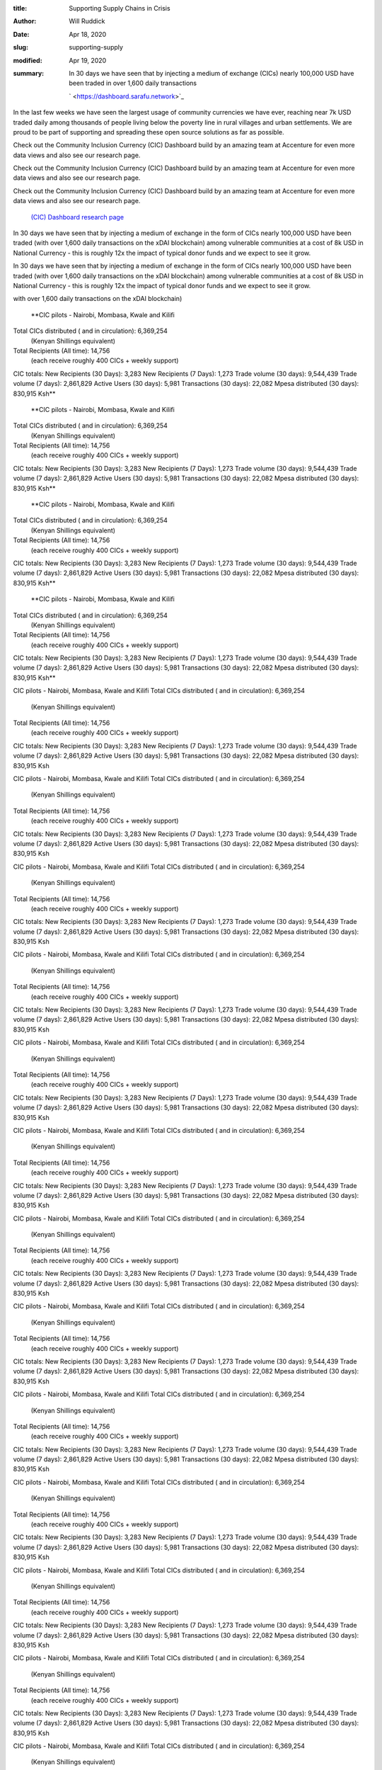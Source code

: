 :title: Supporting Supply Chains in Crisis
:author: Will Ruddick
:date: Apr 18, 2020
:slug: supporting-supply
:modified:  Apr 19, 2020
:summary: In 30 days we have seen that by injecting a medium of exchange (CICs) nearly 100,000 USD have been traded in over 1,600 daily transactions
 

	` <https://dashboard.sarafu.network>`_	

.. image:: images/blog/supporting-supply18.webp



In the last few weeks we have seen the largest usage of community currencies we have ever, reaching near 7k USD traded daily among thousands of people living below the poverty line in rural villages and urban settlements. We are proud to be part of supporting and spreading these open source solutions as far as possible.



Check out the Community Inclusion Currency (CIC) Dashboard build by an amazing team at Accenture for even more data views and also see our research page.



Check out the Community Inclusion Currency (CIC) Dashboard build by an amazing team at Accenture for even more data views and also see our research page.



Check out the Community Inclusion Currency (CIC) Dashboard build by an amazing team at Accenture for even more data views and also see our research page.

	`(CIC) Dashboard <https://dashboard.sarafu.network>`_		`research page <https://grassecon.org/research>`_	

In 30 days we have seen that by injecting a medium of exchange in the form of CICs nearly 100,000 USD have been traded (with over 1,600 daily transactions on the xDAI blockchain) among vulnerable communities at a cost of 8k USD in National Currency - this is roughly 12x the impact of typical donor funds and we expect to see it grow.





In 30 days we have seen that by injecting a medium of exchange in the form of CICs nearly 100,000 USD have been traded (with over 1,600 daily transactions on the xDAI blockchain) among vulnerable communities at a cost of 8k USD in National Currency - this is roughly 12x the impact of typical donor funds and we expect to see it grow.





with over 1,600 daily transactions on the xDAI blockchain)

	**CIC pilots - Nairobi, Mombasa, Kwale and Kilifi
Total CICs distributed ( and in circulation): 	6,369,254 
        (Kenyan Shillings equivalent)
Total Recipients (All time): 			14,756 
        (each receive roughly 400 CICs + weekly support)

CIC totals:
New Recipients (30 Days): 	3,283
New Recipients (7 Days): 	1,273
Trade volume (30 days): 	9,544,439
Trade volume (7 days): 	        2,861,829
Active Users (30 days): 	5,981
Transactions (30 days): 	22,082
Mpesa distributed (30 days): 	830,915 Ksh**	
	**CIC pilots - Nairobi, Mombasa, Kwale and Kilifi
Total CICs distributed ( and in circulation): 	6,369,254 
        (Kenyan Shillings equivalent)
Total Recipients (All time): 			14,756 
        (each receive roughly 400 CICs + weekly support)

CIC totals:
New Recipients (30 Days): 	3,283
New Recipients (7 Days): 	1,273
Trade volume (30 days): 	9,544,439
Trade volume (7 days): 	        2,861,829
Active Users (30 days): 	5,981
Transactions (30 days): 	22,082
Mpesa distributed (30 days): 	830,915 Ksh**	
	**CIC pilots - Nairobi, Mombasa, Kwale and Kilifi
Total CICs distributed ( and in circulation): 	6,369,254 
        (Kenyan Shillings equivalent)
Total Recipients (All time): 			14,756 
        (each receive roughly 400 CICs + weekly support)

CIC totals:
New Recipients (30 Days): 	3,283
New Recipients (7 Days): 	1,273
Trade volume (30 days): 	9,544,439
Trade volume (7 days): 	        2,861,829
Active Users (30 days): 	5,981
Transactions (30 days): 	22,082
Mpesa distributed (30 days): 	830,915 Ksh**	
	**CIC pilots - Nairobi, Mombasa, Kwale and Kilifi
Total CICs distributed ( and in circulation): 	6,369,254 
        (Kenyan Shillings equivalent)
Total Recipients (All time): 			14,756 
        (each receive roughly 400 CICs + weekly support)

CIC totals:
New Recipients (30 Days): 	3,283
New Recipients (7 Days): 	1,273
Trade volume (30 days): 	9,544,439
Trade volume (7 days): 	        2,861,829
Active Users (30 days): 	5,981
Transactions (30 days): 	22,082
Mpesa distributed (30 days): 	830,915 Ksh**	


CIC pilots - Nairobi, Mombasa, Kwale and Kilifi
Total CICs distributed ( and in circulation): 	6,369,254 
        (Kenyan Shillings equivalent)
Total Recipients (All time): 			14,756 
        (each receive roughly 400 CICs + weekly support)

CIC totals:
New Recipients (30 Days): 	3,283
New Recipients (7 Days): 	1,273
Trade volume (30 days): 	9,544,439
Trade volume (7 days): 	        2,861,829
Active Users (30 days): 	5,981
Transactions (30 days): 	22,082
Mpesa distributed (30 days): 	830,915 Ksh





CIC pilots - Nairobi, Mombasa, Kwale and Kilifi
Total CICs distributed ( and in circulation): 	6,369,254 
        (Kenyan Shillings equivalent)
Total Recipients (All time): 			14,756 
        (each receive roughly 400 CICs + weekly support)

CIC totals:
New Recipients (30 Days): 	3,283
New Recipients (7 Days): 	1,273
Trade volume (30 days): 	9,544,439
Trade volume (7 days): 	        2,861,829
Active Users (30 days): 	5,981
Transactions (30 days): 	22,082
Mpesa distributed (30 days): 	830,915 Ksh





CIC pilots - Nairobi, Mombasa, Kwale and Kilifi
Total CICs distributed ( and in circulation): 	6,369,254 
        (Kenyan Shillings equivalent)
Total Recipients (All time): 			14,756 
        (each receive roughly 400 CICs + weekly support)

CIC totals:
New Recipients (30 Days): 	3,283
New Recipients (7 Days): 	1,273
Trade volume (30 days): 	9,544,439
Trade volume (7 days): 	        2,861,829
Active Users (30 days): 	5,981
Transactions (30 days): 	22,082
Mpesa distributed (30 days): 	830,915 Ksh





CIC pilots - Nairobi, Mombasa, Kwale and Kilifi
Total CICs distributed ( and in circulation): 	6,369,254 
        (Kenyan Shillings equivalent)
Total Recipients (All time): 			14,756 
        (each receive roughly 400 CICs + weekly support)

CIC totals:
New Recipients (30 Days): 	3,283
New Recipients (7 Days): 	1,273
Trade volume (30 days): 	9,544,439
Trade volume (7 days): 	        2,861,829
Active Users (30 days): 	5,981
Transactions (30 days): 	22,082
Mpesa distributed (30 days): 	830,915 Ksh





CIC pilots - Nairobi, Mombasa, Kwale and Kilifi
Total CICs distributed ( and in circulation): 	6,369,254 
        (Kenyan Shillings equivalent)
Total Recipients (All time): 			14,756 
        (each receive roughly 400 CICs + weekly support)

CIC totals:
New Recipients (30 Days): 	3,283
New Recipients (7 Days): 	1,273
Trade volume (30 days): 	9,544,439
Trade volume (7 days): 	        2,861,829
Active Users (30 days): 	5,981
Transactions (30 days): 	22,082
Mpesa distributed (30 days): 	830,915 Ksh





CIC pilots - Nairobi, Mombasa, Kwale and Kilifi
Total CICs distributed ( and in circulation): 	6,369,254 
        (Kenyan Shillings equivalent)
Total Recipients (All time): 			14,756 
        (each receive roughly 400 CICs + weekly support)

CIC totals:
New Recipients (30 Days): 	3,283
New Recipients (7 Days): 	1,273
Trade volume (30 days): 	9,544,439
Trade volume (7 days): 	        2,861,829
Active Users (30 days): 	5,981
Transactions (30 days): 	22,082
Mpesa distributed (30 days): 	830,915 Ksh





CIC pilots - Nairobi, Mombasa, Kwale and Kilifi
Total CICs distributed ( and in circulation): 	6,369,254 
        (Kenyan Shillings equivalent)
Total Recipients (All time): 			14,756 
        (each receive roughly 400 CICs + weekly support)

CIC totals:
New Recipients (30 Days): 	3,283
New Recipients (7 Days): 	1,273
Trade volume (30 days): 	9,544,439
Trade volume (7 days): 	        2,861,829
Active Users (30 days): 	5,981
Transactions (30 days): 	22,082
Mpesa distributed (30 days): 	830,915 Ksh





CIC pilots - Nairobi, Mombasa, Kwale and Kilifi
Total CICs distributed ( and in circulation): 	6,369,254 
        (Kenyan Shillings equivalent)
Total Recipients (All time): 			14,756 
        (each receive roughly 400 CICs + weekly support)

CIC totals:
New Recipients (30 Days): 	3,283
New Recipients (7 Days): 	1,273
Trade volume (30 days): 	9,544,439
Trade volume (7 days): 	        2,861,829
Active Users (30 days): 	5,981
Transactions (30 days): 	22,082
Mpesa distributed (30 days): 	830,915 Ksh





CIC pilots - Nairobi, Mombasa, Kwale and Kilifi
Total CICs distributed ( and in circulation): 	6,369,254 
        (Kenyan Shillings equivalent)
Total Recipients (All time): 			14,756 
        (each receive roughly 400 CICs + weekly support)

CIC totals:
New Recipients (30 Days): 	3,283
New Recipients (7 Days): 	1,273
Trade volume (30 days): 	9,544,439
Trade volume (7 days): 	        2,861,829
Active Users (30 days): 	5,981
Transactions (30 days): 	22,082
Mpesa distributed (30 days): 	830,915 Ksh





CIC pilots - Nairobi, Mombasa, Kwale and Kilifi
Total CICs distributed ( and in circulation): 	6,369,254 
        (Kenyan Shillings equivalent)
Total Recipients (All time): 			14,756 
        (each receive roughly 400 CICs + weekly support)

CIC totals:
New Recipients (30 Days): 	3,283
New Recipients (7 Days): 	1,273
Trade volume (30 days): 	9,544,439
Trade volume (7 days): 	        2,861,829
Active Users (30 days): 	5,981
Transactions (30 days): 	22,082
Mpesa distributed (30 days): 	830,915 Ksh





CIC pilots - Nairobi, Mombasa, Kwale and Kilifi
Total CICs distributed ( and in circulation): 	6,369,254 
        (Kenyan Shillings equivalent)
Total Recipients (All time): 			14,756 
        (each receive roughly 400 CICs + weekly support)

CIC totals:
New Recipients (30 Days): 	3,283
New Recipients (7 Days): 	1,273
Trade volume (30 days): 	9,544,439
Trade volume (7 days): 	        2,861,829
Active Users (30 days): 	5,981
Transactions (30 days): 	22,082
Mpesa distributed (30 days): 	830,915 Ksh





CIC pilots - Nairobi, Mombasa, Kwale and Kilifi
Total CICs distributed ( and in circulation): 	6,369,254 
        (Kenyan Shillings equivalent)
Total Recipients (All time): 			14,756 
        (each receive roughly 400 CICs + weekly support)

CIC totals:
New Recipients (30 Days): 	3,283
New Recipients (7 Days): 	1,273
Trade volume (30 days): 	9,544,439
Trade volume (7 days): 	        2,861,829
Active Users (30 days): 	5,981
Transactions (30 days): 	22,082
Mpesa distributed (30 days): 	830,915 Ksh





CIC pilots - Nairobi, Mombasa, Kwale and Kilifi
Total CICs distributed ( and in circulation): 	6,369,254 
        (Kenyan Shillings equivalent)
Total Recipients (All time): 			14,756 
        (each receive roughly 400 CICs + weekly support)

CIC totals:
New Recipients (30 Days): 	3,283
New Recipients (7 Days): 	1,273
Trade volume (30 days): 	9,544,439
Trade volume (7 days): 	        2,861,829
Active Users (30 days): 	5,981
Transactions (30 days): 	22,082
Mpesa distributed (30 days): 	830,915 Ksh





CIC pilots - Nairobi, Mombasa, Kwale and Kilifi
Total CICs distributed ( and in circulation): 	6,369,254 
        (Kenyan Shillings equivalent)
Total Recipients (All time): 			14,756 
        (each receive roughly 400 CICs + weekly support)

CIC totals:
New Recipients (30 Days): 	3,283
New Recipients (7 Days): 	1,273
Trade volume (30 days): 	9,544,439
Trade volume (7 days): 	        2,861,829
Active Users (30 days): 	5,981
Transactions (30 days): 	22,082
Mpesa distributed (30 days): 	830,915 Ksh





CIC pilots - Nairobi, Mombasa, Kwale and Kilifi
Total CICs distributed ( and in circulation): 	6,369,254 
        (Kenyan Shillings equivalent)
Total Recipients (All time): 			14,756 
        (each receive roughly 400 CICs + weekly support)

CIC totals:
New Recipients (30 Days): 	3,283
New Recipients (7 Days): 	1,273
Trade volume (30 days): 	9,544,439
Trade volume (7 days): 	        2,861,829
Active Users (30 days): 	5,981
Transactions (30 days): 	22,082
Mpesa distributed (30 days): 	830,915 Ksh





CIC pilots - Nairobi, Mombasa, Kwale and Kilifi
Total CICs distributed ( and in circulation): 	6,369,254 
        (Kenyan Shillings equivalent)
Total Recipients (All time): 			14,756 
        (each receive roughly 400 CICs + weekly support)

CIC totals:
New Recipients (30 Days): 	3,283
New Recipients (7 Days): 	1,273
Trade volume (30 days): 	9,544,439
Trade volume (7 days): 	        2,861,829
Active Users (30 days): 	5,981
Transactions (30 days): 	22,082
Mpesa distributed (30 days): 	830,915 Ksh



	**CIC pilots - Nairobi, Mombasa, Kwale and Kilifi
Total CICs distributed ( and in circulation): 	6,369,254 
        (Kenyan Shillings equivalent)
Total Recipients (All time): 			14,756 
        (each receive roughly 400 CICs + weekly support)

CIC totals:
New Recipients (30 Days): 	3,283
New Recipients (7 Days): 	1,273
Trade volume (30 days): 	9,544,439
Trade volume (7 days): 	        2,861,829
Active Users (30 days): 	5,981
Transactions (30 days): 	22,082
Mpesa distributed (30 days): 	830,915 Ksh**	


CIC pilots - Nairobi, Mombasa, Kwale and Kilifi
Total CICs distributed ( and in circulation): 	6,369,254 
        (Kenyan Shillings equivalent)
Total Recipients (All time): 			14,756 
        (each receive roughly 400 CICs + weekly support)

CIC totals:
New Recipients (30 Days): 	3,283
New Recipients (7 Days): 	1,273
Trade volume (30 days): 	9,544,439
Trade volume (7 days): 	        2,861,829
Active Users (30 days): 	5,981
Transactions (30 days): 	22,082
Mpesa distributed (30 days): 	830,915 Ksh





CIC pilots - Nairobi, Mombasa, Kwale and Kilifi
Total CICs distributed ( and in circulation): 	6,369,254 
        (Kenyan Shillings equivalent)
Total Recipients (All time): 			14,756 
        (each receive roughly 400 CICs + weekly support)

CIC totals:
New Recipients (30 Days): 	3,283
New Recipients (7 Days): 	1,273
Trade volume (30 days): 	9,544,439
Trade volume (7 days): 	        2,861,829
Active Users (30 days): 	5,981
Transactions (30 days): 	22,082
Mpesa distributed (30 days): 	830,915 Ksh





CIC pilots - Nairobi, Mombasa, Kwale and Kilifi
Total CICs distributed ( and in circulation): 	6,369,254 
        (Kenyan Shillings equivalent)
Total Recipients (All time): 			14,756 
        (each receive roughly 400 CICs + weekly support)

CIC totals:
New Recipients (30 Days): 	3,283
New Recipients (7 Days): 	1,273
Trade volume (30 days): 	9,544,439
Trade volume (7 days): 	        2,861,829
Active Users (30 days): 	5,981
Transactions (30 days): 	22,082
Mpesa distributed (30 days): 	830,915 Ksh





CIC pilots - Nairobi, Mombasa, Kwale and Kilifi
Total CICs distributed ( and in circulation): 	6,369,254 
        (Kenyan Shillings equivalent)
Total Recipients (All time): 			14,756 
        (each receive roughly 400 CICs + weekly support)

CIC totals:
New Recipients (30 Days): 	3,283
New Recipients (7 Days): 	1,273
Trade volume (30 days): 	9,544,439
Trade volume (7 days): 	        2,861,829
Active Users (30 days): 	5,981
Transactions (30 days): 	22,082
Mpesa distributed (30 days): 	830,915 Ksh





CIC pilots - Nairobi, Mombasa, Kwale and Kilifi
Total CICs distributed ( and in circulation): 	6,369,254 
        (Kenyan Shillings equivalent)
Total Recipients (All time): 			14,756 
        (each receive roughly 400 CICs + weekly support)

CIC totals:
New Recipients (30 Days): 	3,283
New Recipients (7 Days): 	1,273
Trade volume (30 days): 	9,544,439
Trade volume (7 days): 	        2,861,829
Active Users (30 days): 	5,981
Transactions (30 days): 	22,082
Mpesa distributed (30 days): 	830,915 Ksh





CIC pilots - Nairobi, Mombasa, Kwale and Kilifi
Total CICs distributed ( and in circulation): 	6,369,254 
        (Kenyan Shillings equivalent)
Total Recipients (All time): 			14,756 
        (each receive roughly 400 CICs + weekly support)

CIC totals:
New Recipients (30 Days): 	3,283
New Recipients (7 Days): 	1,273
Trade volume (30 days): 	9,544,439
Trade volume (7 days): 	        2,861,829
Active Users (30 days): 	5,981
Transactions (30 days): 	22,082
Mpesa distributed (30 days): 	830,915 Ksh





CIC pilots - Nairobi, Mombasa, Kwale and Kilifi
Total CICs distributed ( and in circulation): 	6,369,254 
        (Kenyan Shillings equivalent)
Total Recipients (All time): 			14,756 
        (each receive roughly 400 CICs + weekly support)

CIC totals:
New Recipients (30 Days): 	3,283
New Recipients (7 Days): 	1,273
Trade volume (30 days): 	9,544,439
Trade volume (7 days): 	        2,861,829
Active Users (30 days): 	5,981
Transactions (30 days): 	22,082
Mpesa distributed (30 days): 	830,915 Ksh





CIC pilots - Nairobi, Mombasa, Kwale and Kilifi
Total CICs distributed ( and in circulation): 	6,369,254 
        (Kenyan Shillings equivalent)
Total Recipients (All time): 			14,756 
        (each receive roughly 400 CICs + weekly support)

CIC totals:
New Recipients (30 Days): 	3,283
New Recipients (7 Days): 	1,273
Trade volume (30 days): 	9,544,439
Trade volume (7 days): 	        2,861,829
Active Users (30 days): 	5,981
Transactions (30 days): 	22,082
Mpesa distributed (30 days): 	830,915 Ksh





CIC pilots - Nairobi, Mombasa, Kwale and Kilifi
Total CICs distributed ( and in circulation): 	6,369,254 
        (Kenyan Shillings equivalent)
Total Recipients (All time): 			14,756 
        (each receive roughly 400 CICs + weekly support)

CIC totals:
New Recipients (30 Days): 	3,283
New Recipients (7 Days): 	1,273
Trade volume (30 days): 	9,544,439
Trade volume (7 days): 	        2,861,829
Active Users (30 days): 	5,981
Transactions (30 days): 	22,082
Mpesa distributed (30 days): 	830,915 Ksh





CIC pilots - Nairobi, Mombasa, Kwale and Kilifi
Total CICs distributed ( and in circulation): 	6,369,254 
        (Kenyan Shillings equivalent)
Total Recipients (All time): 			14,756 
        (each receive roughly 400 CICs + weekly support)

CIC totals:
New Recipients (30 Days): 	3,283
New Recipients (7 Days): 	1,273
Trade volume (30 days): 	9,544,439
Trade volume (7 days): 	        2,861,829
Active Users (30 days): 	5,981
Transactions (30 days): 	22,082
Mpesa distributed (30 days): 	830,915 Ksh





CIC pilots - Nairobi, Mombasa, Kwale and Kilifi
Total CICs distributed ( and in circulation): 	6,369,254 
        (Kenyan Shillings equivalent)
Total Recipients (All time): 			14,756 
        (each receive roughly 400 CICs + weekly support)

CIC totals:
New Recipients (30 Days): 	3,283
New Recipients (7 Days): 	1,273
Trade volume (30 days): 	9,544,439
Trade volume (7 days): 	        2,861,829
Active Users (30 days): 	5,981
Transactions (30 days): 	22,082
Mpesa distributed (30 days): 	830,915 Ksh





CIC pilots - Nairobi, Mombasa, Kwale and Kilifi
Total CICs distributed ( and in circulation): 	6,369,254 
        (Kenyan Shillings equivalent)
Total Recipients (All time): 			14,756 
        (each receive roughly 400 CICs + weekly support)

CIC totals:
New Recipients (30 Days): 	3,283
New Recipients (7 Days): 	1,273
Trade volume (30 days): 	9,544,439
Trade volume (7 days): 	        2,861,829
Active Users (30 days): 	5,981
Transactions (30 days): 	22,082
Mpesa distributed (30 days): 	830,915 Ksh





CIC pilots - Nairobi, Mombasa, Kwale and Kilifi
Total CICs distributed ( and in circulation): 	6,369,254 
        (Kenyan Shillings equivalent)
Total Recipients (All time): 			14,756 
        (each receive roughly 400 CICs + weekly support)

CIC totals:
New Recipients (30 Days): 	3,283
New Recipients (7 Days): 	1,273
Trade volume (30 days): 	9,544,439
Trade volume (7 days): 	        2,861,829
Active Users (30 days): 	5,981
Transactions (30 days): 	22,082
Mpesa distributed (30 days): 	830,915 Ksh





CIC pilots - Nairobi, Mombasa, Kwale and Kilifi
Total CICs distributed ( and in circulation): 	6,369,254 
        (Kenyan Shillings equivalent)
Total Recipients (All time): 			14,756 
        (each receive roughly 400 CICs + weekly support)

CIC totals:
New Recipients (30 Days): 	3,283
New Recipients (7 Days): 	1,273
Trade volume (30 days): 	9,544,439
Trade volume (7 days): 	        2,861,829
Active Users (30 days): 	5,981
Transactions (30 days): 	22,082
Mpesa distributed (30 days): 	830,915 Ksh





CIC pilots - Nairobi, Mombasa, Kwale and Kilifi
Total CICs distributed ( and in circulation): 	6,369,254 
        (Kenyan Shillings equivalent)
Total Recipients (All time): 			14,756 
        (each receive roughly 400 CICs + weekly support)

CIC totals:
New Recipients (30 Days): 	3,283
New Recipients (7 Days): 	1,273
Trade volume (30 days): 	9,544,439
Trade volume (7 days): 	        2,861,829
Active Users (30 days): 	5,981
Transactions (30 days): 	22,082
Mpesa distributed (30 days): 	830,915 Ksh





CIC pilots - Nairobi, Mombasa, Kwale and Kilifi
Total CICs distributed ( and in circulation): 	6,369,254 
        (Kenyan Shillings equivalent)
Total Recipients (All time): 			14,756 
        (each receive roughly 400 CICs + weekly support)

CIC totals:
New Recipients (30 Days): 	3,283
New Recipients (7 Days): 	1,273
Trade volume (30 days): 	9,544,439
Trade volume (7 days): 	        2,861,829
Active Users (30 days): 	5,981
Transactions (30 days): 	22,082
Mpesa distributed (30 days): 	830,915 Ksh





CIC pilots - Nairobi, Mombasa, Kwale and Kilifi
Total CICs distributed ( and in circulation): 	6,369,254 
        (Kenyan Shillings equivalent)
Total Recipients (All time): 			14,756 
        (each receive roughly 400 CICs + weekly support)

CIC totals:
New Recipients (30 Days): 	3,283
New Recipients (7 Days): 	1,273
Trade volume (30 days): 	9,544,439
Trade volume (7 days): 	        2,861,829
Active Users (30 days): 	5,981
Transactions (30 days): 	22,082
Mpesa distributed (30 days): 	830,915 Ksh





CIC pilots - Nairobi, Mombasa, Kwale and Kilifi
Total CICs distributed ( and in circulation): 	6,369,254 
        (Kenyan Shillings equivalent)
Total Recipients (All time): 			14,756 
        (each receive roughly 400 CICs + weekly support)

CIC totals:
New Recipients (30 Days): 	3,283
New Recipients (7 Days): 	1,273
Trade volume (30 days): 	9,544,439
Trade volume (7 days): 	        2,861,829
Active Users (30 days): 	5,981
Transactions (30 days): 	22,082
Mpesa distributed (30 days): 	830,915 Ksh





CIC pilots - Nairobi, Mombasa, Kwale and Kilifi
Total CICs distributed ( and in circulation): 	6,369,254 
        (Kenyan Shillings equivalent)
Total Recipients (All time): 			14,756 
        (each receive roughly 400 CICs + weekly support)

CIC totals:
New Recipients (30 Days): 	3,283
New Recipients (7 Days): 	1,273
Trade volume (30 days): 	9,544,439
Trade volume (7 days): 	        2,861,829
Active Users (30 days): 	5,981
Transactions (30 days): 	22,082
Mpesa distributed (30 days): 	830,915 Ksh





CIC pilots - Nairobi, Mombasa, Kwale and Kilifi
Total CICs distributed ( and in circulation): 	6,369,254 
        (Kenyan Shillings equivalent)
Total Recipients (All time): 			14,756 
        (each receive roughly 400 CICs + weekly support)

CIC totals:
New Recipients (30 Days): 	3,283
New Recipients (7 Days): 	1,273
Trade volume (30 days): 	9,544,439
Trade volume (7 days): 	        2,861,829
Active Users (30 days): 	5,981
Transactions (30 days): 	22,082
Mpesa distributed (30 days): 	830,915 Ksh





CIC pilots - Nairobi, Mombasa, Kwale and Kilifi
Total CICs distributed ( and in circulation): 	6,369,254 
        (Kenyan Shillings equivalent)
Total Recipients (All time): 			14,756 
        (each receive roughly 400 CICs + weekly support)

CIC totals:
New Recipients (30 Days): 	3,283
New Recipients (7 Days): 	1,273
Trade volume (30 days): 	9,544,439
Trade volume (7 days): 	        2,861,829
Active Users (30 days): 	5,981
Transactions (30 days): 	22,082
Mpesa distributed (30 days): 	830,915 Ksh





CIC pilots - Nairobi, Mombasa, Kwale and Kilifi
Total CICs distributed ( and in circulation): 	6,369,254 
        (Kenyan Shillings equivalent)
Total Recipients (All time): 			14,756 
        (each receive roughly 400 CICs + weekly support)

CIC totals:
New Recipients (30 Days): 	3,283
New Recipients (7 Days): 	1,273
Trade volume (30 days): 	9,544,439
Trade volume (7 days): 	        2,861,829
Active Users (30 days): 	5,981
Transactions (30 days): 	22,082
Mpesa distributed (30 days): 	830,915 Ksh





CIC pilots - Nairobi, Mombasa, Kwale and Kilifi
Total CICs distributed ( and in circulation): 	6,369,254 
        (Kenyan Shillings equivalent)
Total Recipients (All time): 			14,756 
        (each receive roughly 400 CICs + weekly support)

CIC totals:
New Recipients (30 Days): 	3,283
New Recipients (7 Days): 	1,273
Trade volume (30 days): 	9,544,439
Trade volume (7 days): 	        2,861,829
Active Users (30 days): 	5,981
Transactions (30 days): 	22,082
Mpesa distributed (30 days): 	830,915 Ksh





CIC pilots - Nairobi, Mombasa, Kwale and Kilifi
Total CICs distributed ( and in circulation): 	6,369,254 
        (Kenyan Shillings equivalent)
Total Recipients (All time): 			14,756 
        (each receive roughly 400 CICs + weekly support)

CIC totals:
New Recipients (30 Days): 	3,283
New Recipients (7 Days): 	1,273
Trade volume (30 days): 	9,544,439
Trade volume (7 days): 	        2,861,829
Active Users (30 days): 	5,981
Transactions (30 days): 	22,082
Mpesa distributed (30 days): 	830,915 Ksh





CIC pilots - Nairobi, Mombasa, Kwale and Kilifi
Total CICs distributed ( and in circulation): 	6,369,254 
        (Kenyan Shillings equivalent)
Total Recipients (All time): 			14,756 
        (each receive roughly 400 CICs + weekly support)

CIC totals:
New Recipients (30 Days): 	3,283
New Recipients (7 Days): 	1,273
Trade volume (30 days): 	9,544,439
Trade volume (7 days): 	        2,861,829
Active Users (30 days): 	5,981
Transactions (30 days): 	22,082
Mpesa distributed (30 days): 	830,915 Ksh





CIC pilots - Nairobi, Mombasa, Kwale and Kilifi
Total CICs distributed ( and in circulation): 	6,369,254 
        (Kenyan Shillings equivalent)
Total Recipients (All time): 			14,756 
        (each receive roughly 400 CICs + weekly support)

CIC totals:
New Recipients (30 Days): 	3,283
New Recipients (7 Days): 	1,273
Trade volume (30 days): 	9,544,439
Trade volume (7 days): 	        2,861,829
Active Users (30 days): 	5,981
Transactions (30 days): 	22,082
Mpesa distributed (30 days): 	830,915 Ksh





CIC pilots - Nairobi, Mombasa, Kwale and Kilifi
Total CICs distributed ( and in circulation): 	6,369,254 
        (Kenyan Shillings equivalent)
Total Recipients (All time): 			14,756 
        (each receive roughly 400 CICs + weekly support)

CIC totals:
New Recipients (30 Days): 	3,283
New Recipients (7 Days): 	1,273
Trade volume (30 days): 	9,544,439
Trade volume (7 days): 	        2,861,829
Active Users (30 days): 	5,981
Transactions (30 days): 	22,082
Mpesa distributed (30 days): 	830,915 Ksh





CIC pilots - Nairobi, Mombasa, Kwale and Kilifi
Total CICs distributed ( and in circulation): 	6,369,254 
        (Kenyan Shillings equivalent)
Total Recipients (All time): 			14,756 
        (each receive roughly 400 CICs + weekly support)

CIC totals:
New Recipients (30 Days): 	3,283
New Recipients (7 Days): 	1,273
Trade volume (30 days): 	9,544,439
Trade volume (7 days): 	        2,861,829
Active Users (30 days): 	5,981
Transactions (30 days): 	22,082
Mpesa distributed (30 days): 	830,915 Ksh





CIC pilots - Nairobi, Mombasa, Kwale and Kilifi
Total CICs distributed ( and in circulation): 	6,369,254 
        (Kenyan Shillings equivalent)
Total Recipients (All time): 			14,756 
        (each receive roughly 400 CICs + weekly support)

CIC totals:
New Recipients (30 Days): 	3,283
New Recipients (7 Days): 	1,273
Trade volume (30 days): 	9,544,439
Trade volume (7 days): 	        2,861,829
Active Users (30 days): 	5,981
Transactions (30 days): 	22,082
Mpesa distributed (30 days): 	830,915 Ksh



	**CIC**	
	**-**	
	**,**	
	**,**	


distributed



(



in



)



:



6



,



369



,



254



(



)



Recipients



(



)



:



14



,



756



(



400



+



)

	**CIC**	
	**:**	


Recipients



(



30



)



:



3



,



283



Recipients



(



7



)



:



1



,



273



volume



(



30



)



:



9



,



544



,



439



volume



(



7



)



:



2



,



861



,



829



Users



(



30



)



:



5



,



981



Transactions



(



30



)



:



22



,



082



distributed



(



30



)



:



830



,



915



Anyone with a sim card can be a CIC recipient of an initial 400 tokens which can be used with other users and supporting businesses. Users receive addition CICs daily based on their usage. Savings groups receive donations in Mpesa (national currency) based on their CIC usage. 



CIC circulation keeps supply chains running so that communities can do as much as possible to support each other when there is not enough money, food, soap, water and so on.

	**CIC totals: (Mukuru, Kayaba) Mukuru is one of the largest informal settlements in Nairobi and where the Red Cross have taken a leading role in pilotting CICs.

CICs in circulation (Mukuru):           340,426
Total Recipients (Mukuru): 		762
New Recipients (30 Days) (Mukuru): 	398
Trade volume (30 days)	(Mukuru):       1,669,884
Active Users (30 days) (Mukuru): 	477
Transactions (30 days) (Mukuru):	3,461
Mpesa distributed (30 days) (Mukuru):  109,814 Ksh

Mukuru Trade Volume by category (30 days):
Food/Water:	    669,981
Shop:		    504,720
Savings Group:      328,761
Farming/Labour:     129,791
Education:	    18,650
Fuel/Energy:	    12,085
Transport:	    8,630
Environment:	    6,700
Health:		    2,220**	
	**CIC totals: (Mukuru, Kayaba) Mukuru is one of the largest informal settlements in Nairobi and where the Red Cross have taken a leading role in pilotting CICs.

CICs in circulation (Mukuru):           340,426
Total Recipients (Mukuru): 		762
New Recipients (30 Days) (Mukuru): 	398
Trade volume (30 days)	(Mukuru):       1,669,884
Active Users (30 days) (Mukuru): 	477
Transactions (30 days) (Mukuru):	3,461
Mpesa distributed (30 days) (Mukuru):  109,814 Ksh

Mukuru Trade Volume by category (30 days):
Food/Water:	    669,981
Shop:		    504,720
Savings Group:      328,761
Farming/Labour:     129,791
Education:	    18,650
Fuel/Energy:	    12,085
Transport:	    8,630
Environment:	    6,700
Health:		    2,220**	
	**CIC totals: (Mukuru, Kayaba) Mukuru is one of the largest informal settlements in Nairobi and where the Red Cross have taken a leading role in pilotting CICs.

CICs in circulation (Mukuru):           340,426
Total Recipients (Mukuru): 		762
New Recipients (30 Days) (Mukuru): 	398
Trade volume (30 days)	(Mukuru):       1,669,884
Active Users (30 days) (Mukuru): 	477
Transactions (30 days) (Mukuru):	3,461
Mpesa distributed (30 days) (Mukuru):  109,814 Ksh

Mukuru Trade Volume by category (30 days):
Food/Water:	    669,981
Shop:		    504,720
Savings Group:      328,761
Farming/Labour:     129,791
Education:	    18,650
Fuel/Energy:	    12,085
Transport:	    8,630
Environment:	    6,700
Health:		    2,220**	
	**CIC totals: (Mukuru, Kayaba) Mukuru is one of the largest informal settlements in Nairobi and where the Red Cross have taken a leading role in pilotting CICs.

CICs in circulation (Mukuru):           340,426
Total Recipients (Mukuru): 		762
New Recipients (30 Days) (Mukuru): 	398
Trade volume (30 days)	(Mukuru):       1,669,884
Active Users (30 days) (Mukuru): 	477
Transactions (30 days) (Mukuru):	3,461
Mpesa distributed (30 days) (Mukuru):  109,814 Ksh

Mukuru Trade Volume by category (30 days):
Food/Water:	    669,981
Shop:		    504,720
Savings Group:      328,761
Farming/Labour:     129,791
Education:	    18,650
Fuel/Energy:	    12,085
Transport:	    8,630
Environment:	    6,700
Health:		    2,220**	
	**CIC totals: (Mukuru, Kayaba) Mukuru is one of the largest informal settlements in Nairobi and where the Red Cross have taken a leading role in pilotting CICs.

CICs in circulation (Mukuru):           340,426
Total Recipients (Mukuru): 		762
New Recipients (30 Days) (Mukuru): 	398
Trade volume (30 days)	(Mukuru):       1,669,884
Active Users (30 days) (Mukuru): 	477
Transactions (30 days) (Mukuru):	3,461
Mpesa distributed (30 days) (Mukuru):  109,814 Ksh

Mukuru Trade Volume by category (30 days):
Food/Water:	    669,981
Shop:		    504,720
Savings Group:      328,761
Farming/Labour:     129,791
Education:	    18,650
Fuel/Energy:	    12,085
Transport:	    8,630
Environment:	    6,700
Health:		    2,220**	


CIC totals: (Mukuru, Kayaba) Mukuru is one of the largest informal settlements in Nairobi and where the Red Cross have taken a leading role in pilotting CICs.

CICs in circulation (Mukuru):           340,426
Total Recipients (Mukuru): 		762
New Recipients (30 Days) (Mukuru): 	398
Trade volume (30 days)	(Mukuru):       1,669,884
Active Users (30 days) (Mukuru): 	477
Transactions (30 days) (Mukuru):	3,461
Mpesa distributed (30 days) (Mukuru):  109,814 Ksh

Mukuru Trade Volume by category (30 days):
Food/Water:	    669,981
Shop:		    504,720
Savings Group:      328,761
Farming/Labour:     129,791
Education:	    18,650
Fuel/Energy:	    12,085
Transport:	    8,630
Environment:	    6,700
Health:		    2,220



CIC totals: (Mukuru, Kayaba) Mukuru is one of the largest informal settlements in Nairobi and where the Red Cross have taken a leading role in pilotting CICs.

CICs in circulation (Mukuru):           340,426
Total Recipients (Mukuru): 		762
New Recipients (30 Days) (Mukuru): 	398
Trade volume (30 days)	(Mukuru):       1,669,884
Active Users (30 days) (Mukuru): 	477
Transactions (30 days) (Mukuru):	3,461
Mpesa distributed (30 days) (Mukuru):  109,814 Ksh

Mukuru Trade Volume by category (30 days):
Food/Water:	    669,981
Shop:		    504,720
Savings Group:      328,761
Farming/Labour:     129,791
Education:	    18,650
Fuel/Energy:	    12,085
Transport:	    8,630
Environment:	    6,700
Health:		    2,220



CIC totals: (Mukuru, Kayaba) Mukuru is one of the largest informal settlements in Nairobi and where the Red Cross have taken a leading role in pilotting CICs.

CICs in circulation (Mukuru):           340,426
Total Recipients (Mukuru): 		762
New Recipients (30 Days) (Mukuru): 	398
Trade volume (30 days)	(Mukuru):       1,669,884
Active Users (30 days) (Mukuru): 	477
Transactions (30 days) (Mukuru):	3,461
Mpesa distributed (30 days) (Mukuru):  109,814 Ksh

Mukuru Trade Volume by category (30 days):
Food/Water:	    669,981
Shop:		    504,720
Savings Group:      328,761
Farming/Labour:     129,791
Education:	    18,650
Fuel/Energy:	    12,085
Transport:	    8,630
Environment:	    6,700
Health:		    2,220



CIC totals: (Mukuru, Kayaba) Mukuru is one of the largest informal settlements in Nairobi and where the Red Cross have taken a leading role in pilotting CICs.

CICs in circulation (Mukuru):           340,426
Total Recipients (Mukuru): 		762
New Recipients (30 Days) (Mukuru): 	398
Trade volume (30 days)	(Mukuru):       1,669,884
Active Users (30 days) (Mukuru): 	477
Transactions (30 days) (Mukuru):	3,461
Mpesa distributed (30 days) (Mukuru):  109,814 Ksh

Mukuru Trade Volume by category (30 days):
Food/Water:	    669,981
Shop:		    504,720
Savings Group:      328,761
Farming/Labour:     129,791
Education:	    18,650
Fuel/Energy:	    12,085
Transport:	    8,630
Environment:	    6,700
Health:		    2,220



CIC totals: (Mukuru, Kayaba) Mukuru is one of the largest informal settlements in Nairobi and where the Red Cross have taken a leading role in pilotting CICs.

CICs in circulation (Mukuru):           340,426
Total Recipients (Mukuru): 		762
New Recipients (30 Days) (Mukuru): 	398
Trade volume (30 days)	(Mukuru):       1,669,884
Active Users (30 days) (Mukuru): 	477
Transactions (30 days) (Mukuru):	3,461
Mpesa distributed (30 days) (Mukuru):  109,814 Ksh

Mukuru Trade Volume by category (30 days):
Food/Water:	    669,981
Shop:		    504,720
Savings Group:      328,761
Farming/Labour:     129,791
Education:	    18,650
Fuel/Energy:	    12,085
Transport:	    8,630
Environment:	    6,700
Health:		    2,220



CIC totals: (Mukuru, Kayaba) Mukuru is one of the largest informal settlements in Nairobi and where the Red Cross have taken a leading role in pilotting CICs.

CICs in circulation (Mukuru):           340,426
Total Recipients (Mukuru): 		762
New Recipients (30 Days) (Mukuru): 	398
Trade volume (30 days)	(Mukuru):       1,669,884
Active Users (30 days) (Mukuru): 	477
Transactions (30 days) (Mukuru):	3,461
Mpesa distributed (30 days) (Mukuru):  109,814 Ksh

Mukuru Trade Volume by category (30 days):
Food/Water:	    669,981
Shop:		    504,720
Savings Group:      328,761
Farming/Labour:     129,791
Education:	    18,650
Fuel/Energy:	    12,085
Transport:	    8,630
Environment:	    6,700
Health:		    2,220



CIC totals: (Mukuru, Kayaba) Mukuru is one of the largest informal settlements in Nairobi and where the Red Cross have taken a leading role in pilotting CICs.

CICs in circulation (Mukuru):           340,426
Total Recipients (Mukuru): 		762
New Recipients (30 Days) (Mukuru): 	398
Trade volume (30 days)	(Mukuru):       1,669,884
Active Users (30 days) (Mukuru): 	477
Transactions (30 days) (Mukuru):	3,461
Mpesa distributed (30 days) (Mukuru):  109,814 Ksh

Mukuru Trade Volume by category (30 days):
Food/Water:	    669,981
Shop:		    504,720
Savings Group:      328,761
Farming/Labour:     129,791
Education:	    18,650
Fuel/Energy:	    12,085
Transport:	    8,630
Environment:	    6,700
Health:		    2,220



CIC totals: (Mukuru, Kayaba) Mukuru is one of the largest informal settlements in Nairobi and where the Red Cross have taken a leading role in pilotting CICs.

CICs in circulation (Mukuru):           340,426
Total Recipients (Mukuru): 		762
New Recipients (30 Days) (Mukuru): 	398
Trade volume (30 days)	(Mukuru):       1,669,884
Active Users (30 days) (Mukuru): 	477
Transactions (30 days) (Mukuru):	3,461
Mpesa distributed (30 days) (Mukuru):  109,814 Ksh

Mukuru Trade Volume by category (30 days):
Food/Water:	    669,981
Shop:		    504,720
Savings Group:      328,761
Farming/Labour:     129,791
Education:	    18,650
Fuel/Energy:	    12,085
Transport:	    8,630
Environment:	    6,700
Health:		    2,220



CIC totals: (Mukuru, Kayaba) Mukuru is one of the largest informal settlements in Nairobi and where the Red Cross have taken a leading role in pilotting CICs.

CICs in circulation (Mukuru):           340,426
Total Recipients (Mukuru): 		762
New Recipients (30 Days) (Mukuru): 	398
Trade volume (30 days)	(Mukuru):       1,669,884
Active Users (30 days) (Mukuru): 	477
Transactions (30 days) (Mukuru):	3,461
Mpesa distributed (30 days) (Mukuru):  109,814 Ksh

Mukuru Trade Volume by category (30 days):
Food/Water:	    669,981
Shop:		    504,720
Savings Group:      328,761
Farming/Labour:     129,791
Education:	    18,650
Fuel/Energy:	    12,085
Transport:	    8,630
Environment:	    6,700
Health:		    2,220



CIC totals: (Mukuru, Kayaba) Mukuru is one of the largest informal settlements in Nairobi and where the Red Cross have taken a leading role in pilotting CICs.

CICs in circulation (Mukuru):           340,426
Total Recipients (Mukuru): 		762
New Recipients (30 Days) (Mukuru): 	398
Trade volume (30 days)	(Mukuru):       1,669,884
Active Users (30 days) (Mukuru): 	477
Transactions (30 days) (Mukuru):	3,461
Mpesa distributed (30 days) (Mukuru):  109,814 Ksh

Mukuru Trade Volume by category (30 days):
Food/Water:	    669,981
Shop:		    504,720
Savings Group:      328,761
Farming/Labour:     129,791
Education:	    18,650
Fuel/Energy:	    12,085
Transport:	    8,630
Environment:	    6,700
Health:		    2,220



CIC totals: (Mukuru, Kayaba) Mukuru is one of the largest informal settlements in Nairobi and where the Red Cross have taken a leading role in pilotting CICs.

CICs in circulation (Mukuru):           340,426
Total Recipients (Mukuru): 		762
New Recipients (30 Days) (Mukuru): 	398
Trade volume (30 days)	(Mukuru):       1,669,884
Active Users (30 days) (Mukuru): 	477
Transactions (30 days) (Mukuru):	3,461
Mpesa distributed (30 days) (Mukuru):  109,814 Ksh

Mukuru Trade Volume by category (30 days):
Food/Water:	    669,981
Shop:		    504,720
Savings Group:      328,761
Farming/Labour:     129,791
Education:	    18,650
Fuel/Energy:	    12,085
Transport:	    8,630
Environment:	    6,700
Health:		    2,220



CIC totals: (Mukuru, Kayaba) Mukuru is one of the largest informal settlements in Nairobi and where the Red Cross have taken a leading role in pilotting CICs.

CICs in circulation (Mukuru):           340,426
Total Recipients (Mukuru): 		762
New Recipients (30 Days) (Mukuru): 	398
Trade volume (30 days)	(Mukuru):       1,669,884
Active Users (30 days) (Mukuru): 	477
Transactions (30 days) (Mukuru):	3,461
Mpesa distributed (30 days) (Mukuru):  109,814 Ksh

Mukuru Trade Volume by category (30 days):
Food/Water:	    669,981
Shop:		    504,720
Savings Group:      328,761
Farming/Labour:     129,791
Education:	    18,650
Fuel/Energy:	    12,085
Transport:	    8,630
Environment:	    6,700
Health:		    2,220



CIC totals: (Mukuru, Kayaba) Mukuru is one of the largest informal settlements in Nairobi and where the Red Cross have taken a leading role in pilotting CICs.

CICs in circulation (Mukuru):           340,426
Total Recipients (Mukuru): 		762
New Recipients (30 Days) (Mukuru): 	398
Trade volume (30 days)	(Mukuru):       1,669,884
Active Users (30 days) (Mukuru): 	477
Transactions (30 days) (Mukuru):	3,461
Mpesa distributed (30 days) (Mukuru):  109,814 Ksh

Mukuru Trade Volume by category (30 days):
Food/Water:	    669,981
Shop:		    504,720
Savings Group:      328,761
Farming/Labour:     129,791
Education:	    18,650
Fuel/Energy:	    12,085
Transport:	    8,630
Environment:	    6,700
Health:		    2,220



CIC totals: (Mukuru, Kayaba) Mukuru is one of the largest informal settlements in Nairobi and where the Red Cross have taken a leading role in pilotting CICs.

CICs in circulation (Mukuru):           340,426
Total Recipients (Mukuru): 		762
New Recipients (30 Days) (Mukuru): 	398
Trade volume (30 days)	(Mukuru):       1,669,884
Active Users (30 days) (Mukuru): 	477
Transactions (30 days) (Mukuru):	3,461
Mpesa distributed (30 days) (Mukuru):  109,814 Ksh

Mukuru Trade Volume by category (30 days):
Food/Water:	    669,981
Shop:		    504,720
Savings Group:      328,761
Farming/Labour:     129,791
Education:	    18,650
Fuel/Energy:	    12,085
Transport:	    8,630
Environment:	    6,700
Health:		    2,220



CIC totals: (Mukuru, Kayaba) Mukuru is one of the largest informal settlements in Nairobi and where the Red Cross have taken a leading role in pilotting CICs.

CICs in circulation (Mukuru):           340,426
Total Recipients (Mukuru): 		762
New Recipients (30 Days) (Mukuru): 	398
Trade volume (30 days)	(Mukuru):       1,669,884
Active Users (30 days) (Mukuru): 	477
Transactions (30 days) (Mukuru):	3,461
Mpesa distributed (30 days) (Mukuru):  109,814 Ksh

Mukuru Trade Volume by category (30 days):
Food/Water:	    669,981
Shop:		    504,720
Savings Group:      328,761
Farming/Labour:     129,791
Education:	    18,650
Fuel/Energy:	    12,085
Transport:	    8,630
Environment:	    6,700
Health:		    2,220



CIC totals: (Mukuru, Kayaba) Mukuru is one of the largest informal settlements in Nairobi and where the Red Cross have taken a leading role in pilotting CICs.

CICs in circulation (Mukuru):           340,426
Total Recipients (Mukuru): 		762
New Recipients (30 Days) (Mukuru): 	398
Trade volume (30 days)	(Mukuru):       1,669,884
Active Users (30 days) (Mukuru): 	477
Transactions (30 days) (Mukuru):	3,461
Mpesa distributed (30 days) (Mukuru):  109,814 Ksh

Mukuru Trade Volume by category (30 days):
Food/Water:	    669,981
Shop:		    504,720
Savings Group:      328,761
Farming/Labour:     129,791
Education:	    18,650
Fuel/Energy:	    12,085
Transport:	    8,630
Environment:	    6,700
Health:		    2,220



CIC totals: (Mukuru, Kayaba) Mukuru is one of the largest informal settlements in Nairobi and where the Red Cross have taken a leading role in pilotting CICs.

CICs in circulation (Mukuru):           340,426
Total Recipients (Mukuru): 		762
New Recipients (30 Days) (Mukuru): 	398
Trade volume (30 days)	(Mukuru):       1,669,884
Active Users (30 days) (Mukuru): 	477
Transactions (30 days) (Mukuru):	3,461
Mpesa distributed (30 days) (Mukuru):  109,814 Ksh

Mukuru Trade Volume by category (30 days):
Food/Water:	    669,981
Shop:		    504,720
Savings Group:      328,761
Farming/Labour:     129,791
Education:	    18,650
Fuel/Energy:	    12,085
Transport:	    8,630
Environment:	    6,700
Health:		    2,220



CIC totals: (Mukuru, Kayaba) Mukuru is one of the largest informal settlements in Nairobi and where the Red Cross have taken a leading role in pilotting CICs.

CICs in circulation (Mukuru):           340,426
Total Recipients (Mukuru): 		762
New Recipients (30 Days) (Mukuru): 	398
Trade volume (30 days)	(Mukuru):       1,669,884
Active Users (30 days) (Mukuru): 	477
Transactions (30 days) (Mukuru):	3,461
Mpesa distributed (30 days) (Mukuru):  109,814 Ksh

Mukuru Trade Volume by category (30 days):
Food/Water:	    669,981
Shop:		    504,720
Savings Group:      328,761
Farming/Labour:     129,791
Education:	    18,650
Fuel/Energy:	    12,085
Transport:	    8,630
Environment:	    6,700
Health:		    2,220



CIC totals: (Mukuru, Kayaba) Mukuru is one of the largest informal settlements in Nairobi and where the Red Cross have taken a leading role in pilotting CICs.

CICs in circulation (Mukuru):           340,426
Total Recipients (Mukuru): 		762
New Recipients (30 Days) (Mukuru): 	398
Trade volume (30 days)	(Mukuru):       1,669,884
Active Users (30 days) (Mukuru): 	477
Transactions (30 days) (Mukuru):	3,461
Mpesa distributed (30 days) (Mukuru):  109,814 Ksh

Mukuru Trade Volume by category (30 days):
Food/Water:	    669,981
Shop:		    504,720
Savings Group:      328,761
Farming/Labour:     129,791
Education:	    18,650
Fuel/Energy:	    12,085
Transport:	    8,630
Environment:	    6,700
Health:		    2,220



CIC totals: (Mukuru, Kayaba) Mukuru is one of the largest informal settlements in Nairobi and where the Red Cross have taken a leading role in pilotting CICs.

CICs in circulation (Mukuru):           340,426
Total Recipients (Mukuru): 		762
New Recipients (30 Days) (Mukuru): 	398
Trade volume (30 days)	(Mukuru):       1,669,884
Active Users (30 days) (Mukuru): 	477
Transactions (30 days) (Mukuru):	3,461
Mpesa distributed (30 days) (Mukuru):  109,814 Ksh

Mukuru Trade Volume by category (30 days):
Food/Water:	    669,981
Shop:		    504,720
Savings Group:      328,761
Farming/Labour:     129,791
Education:	    18,650
Fuel/Energy:	    12,085
Transport:	    8,630
Environment:	    6,700
Health:		    2,220



CIC totals: (Mukuru, Kayaba) Mukuru is one of the largest informal settlements in Nairobi and where the Red Cross have taken a leading role in pilotting CICs.

CICs in circulation (Mukuru):           340,426
Total Recipients (Mukuru): 		762
New Recipients (30 Days) (Mukuru): 	398
Trade volume (30 days)	(Mukuru):       1,669,884
Active Users (30 days) (Mukuru): 	477
Transactions (30 days) (Mukuru):	3,461
Mpesa distributed (30 days) (Mukuru):  109,814 Ksh

Mukuru Trade Volume by category (30 days):
Food/Water:	    669,981
Shop:		    504,720
Savings Group:      328,761
Farming/Labour:     129,791
Education:	    18,650
Fuel/Energy:	    12,085
Transport:	    8,630
Environment:	    6,700
Health:		    2,220



CIC totals: (Mukuru, Kayaba) Mukuru is one of the largest informal settlements in Nairobi and where the Red Cross have taken a leading role in pilotting CICs.

CICs in circulation (Mukuru):           340,426
Total Recipients (Mukuru): 		762
New Recipients (30 Days) (Mukuru): 	398
Trade volume (30 days)	(Mukuru):       1,669,884
Active Users (30 days) (Mukuru): 	477
Transactions (30 days) (Mukuru):	3,461
Mpesa distributed (30 days) (Mukuru):  109,814 Ksh

Mukuru Trade Volume by category (30 days):
Food/Water:	    669,981
Shop:		    504,720
Savings Group:      328,761
Farming/Labour:     129,791
Education:	    18,650
Fuel/Energy:	    12,085
Transport:	    8,630
Environment:	    6,700
Health:		    2,220



CIC totals: (Mukuru, Kayaba) Mukuru is one of the largest informal settlements in Nairobi and where the Red Cross have taken a leading role in pilotting CICs.

CICs in circulation (Mukuru):           340,426
Total Recipients (Mukuru): 		762
New Recipients (30 Days) (Mukuru): 	398
Trade volume (30 days)	(Mukuru):       1,669,884
Active Users (30 days) (Mukuru): 	477
Transactions (30 days) (Mukuru):	3,461
Mpesa distributed (30 days) (Mukuru):  109,814 Ksh

Mukuru Trade Volume by category (30 days):
Food/Water:	    669,981
Shop:		    504,720
Savings Group:      328,761
Farming/Labour:     129,791
Education:	    18,650
Fuel/Energy:	    12,085
Transport:	    8,630
Environment:	    6,700
Health:		    2,220



CIC totals: (Mukuru, Kayaba) Mukuru is one of the largest informal settlements in Nairobi and where the Red Cross have taken a leading role in pilotting CICs.

CICs in circulation (Mukuru):           340,426
Total Recipients (Mukuru): 		762
New Recipients (30 Days) (Mukuru): 	398
Trade volume (30 days)	(Mukuru):       1,669,884
Active Users (30 days) (Mukuru): 	477
Transactions (30 days) (Mukuru):	3,461
Mpesa distributed (30 days) (Mukuru):  109,814 Ksh

Mukuru Trade Volume by category (30 days):
Food/Water:	    669,981
Shop:		    504,720
Savings Group:      328,761
Farming/Labour:     129,791
Education:	    18,650
Fuel/Energy:	    12,085
Transport:	    8,630
Environment:	    6,700
Health:		    2,220



CIC totals: (Mukuru, Kayaba) Mukuru is one of the largest informal settlements in Nairobi and where the Red Cross have taken a leading role in pilotting CICs.

CICs in circulation (Mukuru):           340,426
Total Recipients (Mukuru): 		762
New Recipients (30 Days) (Mukuru): 	398
Trade volume (30 days)	(Mukuru):       1,669,884
Active Users (30 days) (Mukuru): 	477
Transactions (30 days) (Mukuru):	3,461
Mpesa distributed (30 days) (Mukuru):  109,814 Ksh

Mukuru Trade Volume by category (30 days):
Food/Water:	    669,981
Shop:		    504,720
Savings Group:      328,761
Farming/Labour:     129,791
Education:	    18,650
Fuel/Energy:	    12,085
Transport:	    8,630
Environment:	    6,700
Health:		    2,220



CIC totals: (Mukuru, Kayaba) Mukuru is one of the largest informal settlements in Nairobi and where the Red Cross have taken a leading role in pilotting CICs.

CICs in circulation (Mukuru):           340,426
Total Recipients (Mukuru): 		762
New Recipients (30 Days) (Mukuru): 	398
Trade volume (30 days)	(Mukuru):       1,669,884
Active Users (30 days) (Mukuru): 	477
Transactions (30 days) (Mukuru):	3,461
Mpesa distributed (30 days) (Mukuru):  109,814 Ksh

Mukuru Trade Volume by category (30 days):
Food/Water:	    669,981
Shop:		    504,720
Savings Group:      328,761
Farming/Labour:     129,791
Education:	    18,650
Fuel/Energy:	    12,085
Transport:	    8,630
Environment:	    6,700
Health:		    2,220



CIC totals: (Mukuru, Kayaba) Mukuru is one of the largest informal settlements in Nairobi and where the Red Cross have taken a leading role in pilotting CICs.

CICs in circulation (Mukuru):           340,426
Total Recipients (Mukuru): 		762
New Recipients (30 Days) (Mukuru): 	398
Trade volume (30 days)	(Mukuru):       1,669,884
Active Users (30 days) (Mukuru): 	477
Transactions (30 days) (Mukuru):	3,461
Mpesa distributed (30 days) (Mukuru):  109,814 Ksh

Mukuru Trade Volume by category (30 days):
Food/Water:	    669,981
Shop:		    504,720
Savings Group:      328,761
Farming/Labour:     129,791
Education:	    18,650
Fuel/Energy:	    12,085
Transport:	    8,630
Environment:	    6,700
Health:		    2,220



CIC totals: (Mukuru, Kayaba) Mukuru is one of the largest informal settlements in Nairobi and where the Red Cross have taken a leading role in pilotting CICs.

CICs in circulation (Mukuru):           340,426
Total Recipients (Mukuru): 		762
New Recipients (30 Days) (Mukuru): 	398
Trade volume (30 days)	(Mukuru):       1,669,884
Active Users (30 days) (Mukuru): 	477
Transactions (30 days) (Mukuru):	3,461
Mpesa distributed (30 days) (Mukuru):  109,814 Ksh

Mukuru Trade Volume by category (30 days):
Food/Water:	    669,981
Shop:		    504,720
Savings Group:      328,761
Farming/Labour:     129,791
Education:	    18,650
Fuel/Energy:	    12,085
Transport:	    8,630
Environment:	    6,700
Health:		    2,220



CIC totals: (Mukuru, Kayaba) Mukuru is one of the largest informal settlements in Nairobi and where the Red Cross have taken a leading role in pilotting CICs.

CICs in circulation (Mukuru):           340,426
Total Recipients (Mukuru): 		762
New Recipients (30 Days) (Mukuru): 	398
Trade volume (30 days)	(Mukuru):       1,669,884
Active Users (30 days) (Mukuru): 	477
Transactions (30 days) (Mukuru):	3,461
Mpesa distributed (30 days) (Mukuru):  109,814 Ksh

Mukuru Trade Volume by category (30 days):
Food/Water:	    669,981
Shop:		    504,720
Savings Group:      328,761
Farming/Labour:     129,791
Education:	    18,650
Fuel/Energy:	    12,085
Transport:	    8,630
Environment:	    6,700
Health:		    2,220



CIC totals: (Mukuru, Kayaba) Mukuru is one of the largest informal settlements in Nairobi and where the Red Cross have taken a leading role in pilotting CICs.

CICs in circulation (Mukuru):           340,426
Total Recipients (Mukuru): 		762
New Recipients (30 Days) (Mukuru): 	398
Trade volume (30 days)	(Mukuru):       1,669,884
Active Users (30 days) (Mukuru): 	477
Transactions (30 days) (Mukuru):	3,461
Mpesa distributed (30 days) (Mukuru):  109,814 Ksh

Mukuru Trade Volume by category (30 days):
Food/Water:	    669,981
Shop:		    504,720
Savings Group:      328,761
Farming/Labour:     129,791
Education:	    18,650
Fuel/Energy:	    12,085
Transport:	    8,630
Environment:	    6,700
Health:		    2,220



CIC totals: (Mukuru, Kayaba) Mukuru is one of the largest informal settlements in Nairobi and where the Red Cross have taken a leading role in pilotting CICs.

CICs in circulation (Mukuru):           340,426
Total Recipients (Mukuru): 		762
New Recipients (30 Days) (Mukuru): 	398
Trade volume (30 days)	(Mukuru):       1,669,884
Active Users (30 days) (Mukuru): 	477
Transactions (30 days) (Mukuru):	3,461
Mpesa distributed (30 days) (Mukuru):  109,814 Ksh

Mukuru Trade Volume by category (30 days):
Food/Water:	    669,981
Shop:		    504,720
Savings Group:      328,761
Farming/Labour:     129,791
Education:	    18,650
Fuel/Energy:	    12,085
Transport:	    8,630
Environment:	    6,700
Health:		    2,220



CIC totals: (Mukuru, Kayaba) Mukuru is one of the largest informal settlements in Nairobi and where the Red Cross have taken a leading role in pilotting CICs.

CICs in circulation (Mukuru):           340,426
Total Recipients (Mukuru): 		762
New Recipients (30 Days) (Mukuru): 	398
Trade volume (30 days)	(Mukuru):       1,669,884
Active Users (30 days) (Mukuru): 	477
Transactions (30 days) (Mukuru):	3,461
Mpesa distributed (30 days) (Mukuru):  109,814 Ksh

Mukuru Trade Volume by category (30 days):
Food/Water:	    669,981
Shop:		    504,720
Savings Group:      328,761
Farming/Labour:     129,791
Education:	    18,650
Fuel/Energy:	    12,085
Transport:	    8,630
Environment:	    6,700
Health:		    2,220



CIC totals: (Mukuru, Kayaba) Mukuru is one of the largest informal settlements in Nairobi and where the Red Cross have taken a leading role in pilotting CICs.

CICs in circulation (Mukuru):           340,426
Total Recipients (Mukuru): 		762
New Recipients (30 Days) (Mukuru): 	398
Trade volume (30 days)	(Mukuru):       1,669,884
Active Users (30 days) (Mukuru): 	477
Transactions (30 days) (Mukuru):	3,461
Mpesa distributed (30 days) (Mukuru):  109,814 Ksh

Mukuru Trade Volume by category (30 days):
Food/Water:	    669,981
Shop:		    504,720
Savings Group:      328,761
Farming/Labour:     129,791
Education:	    18,650
Fuel/Energy:	    12,085
Transport:	    8,630
Environment:	    6,700
Health:		    2,220



CIC totals: (Mukuru, Kayaba) Mukuru is one of the largest informal settlements in Nairobi and where the Red Cross have taken a leading role in pilotting CICs.

CICs in circulation (Mukuru):           340,426
Total Recipients (Mukuru): 		762
New Recipients (30 Days) (Mukuru): 	398
Trade volume (30 days)	(Mukuru):       1,669,884
Active Users (30 days) (Mukuru): 	477
Transactions (30 days) (Mukuru):	3,461
Mpesa distributed (30 days) (Mukuru):  109,814 Ksh

Mukuru Trade Volume by category (30 days):
Food/Water:	    669,981
Shop:		    504,720
Savings Group:      328,761
Farming/Labour:     129,791
Education:	    18,650
Fuel/Energy:	    12,085
Transport:	    8,630
Environment:	    6,700
Health:		    2,220



CIC totals: (Mukuru, Kayaba) Mukuru is one of the largest informal settlements in Nairobi and where the Red Cross have taken a leading role in pilotting CICs.

CICs in circulation (Mukuru):           340,426
Total Recipients (Mukuru): 		762
New Recipients (30 Days) (Mukuru): 	398
Trade volume (30 days)	(Mukuru):       1,669,884
Active Users (30 days) (Mukuru): 	477
Transactions (30 days) (Mukuru):	3,461
Mpesa distributed (30 days) (Mukuru):  109,814 Ksh

Mukuru Trade Volume by category (30 days):
Food/Water:	    669,981
Shop:		    504,720
Savings Group:      328,761
Farming/Labour:     129,791
Education:	    18,650
Fuel/Energy:	    12,085
Transport:	    8,630
Environment:	    6,700
Health:		    2,220



CIC totals: (Mukuru, Kayaba) Mukuru is one of the largest informal settlements in Nairobi and where the Red Cross have taken a leading role in pilotting CICs.

CICs in circulation (Mukuru):           340,426
Total Recipients (Mukuru): 		762
New Recipients (30 Days) (Mukuru): 	398
Trade volume (30 days)	(Mukuru):       1,669,884
Active Users (30 days) (Mukuru): 	477
Transactions (30 days) (Mukuru):	3,461
Mpesa distributed (30 days) (Mukuru):  109,814 Ksh

Mukuru Trade Volume by category (30 days):
Food/Water:	    669,981
Shop:		    504,720
Savings Group:      328,761
Farming/Labour:     129,791
Education:	    18,650
Fuel/Energy:	    12,085
Transport:	    8,630
Environment:	    6,700
Health:		    2,220



CIC totals: (Mukuru, Kayaba) Mukuru is one of the largest informal settlements in Nairobi and where the Red Cross have taken a leading role in pilotting CICs.

CICs in circulation (Mukuru):           340,426
Total Recipients (Mukuru): 		762
New Recipients (30 Days) (Mukuru): 	398
Trade volume (30 days)	(Mukuru):       1,669,884
Active Users (30 days) (Mukuru): 	477
Transactions (30 days) (Mukuru):	3,461
Mpesa distributed (30 days) (Mukuru):  109,814 Ksh

Mukuru Trade Volume by category (30 days):
Food/Water:	    669,981
Shop:		    504,720
Savings Group:      328,761
Farming/Labour:     129,791
Education:	    18,650
Fuel/Energy:	    12,085
Transport:	    8,630
Environment:	    6,700
Health:		    2,220



CIC totals: (Mukuru, Kayaba) Mukuru is one of the largest informal settlements in Nairobi and where the Red Cross have taken a leading role in pilotting CICs.

CICs in circulation (Mukuru):           340,426
Total Recipients (Mukuru): 		762
New Recipients (30 Days) (Mukuru): 	398
Trade volume (30 days)	(Mukuru):       1,669,884
Active Users (30 days) (Mukuru): 	477
Transactions (30 days) (Mukuru):	3,461
Mpesa distributed (30 days) (Mukuru):  109,814 Ksh

Mukuru Trade Volume by category (30 days):
Food/Water:	    669,981
Shop:		    504,720
Savings Group:      328,761
Farming/Labour:     129,791
Education:	    18,650
Fuel/Energy:	    12,085
Transport:	    8,630
Environment:	    6,700
Health:		    2,220

	**CIC totals: (Mukuru, Kayaba) Mukuru is one of the largest informal settlements in Nairobi and where the Red Cross have taken a leading role in pilotting CICs.

CICs in circulation (Mukuru):           340,426
Total Recipients (Mukuru): 		762
New Recipients (30 Days) (Mukuru): 	398
Trade volume (30 days)	(Mukuru):       1,669,884
Active Users (30 days) (Mukuru): 	477
Transactions (30 days) (Mukuru):	3,461
Mpesa distributed (30 days) (Mukuru):  109,814 Ksh

Mukuru Trade Volume by category (30 days):
Food/Water:	    669,981
Shop:		    504,720
Savings Group:      328,761
Farming/Labour:     129,791
Education:	    18,650
Fuel/Energy:	    12,085
Transport:	    8,630
Environment:	    6,700
Health:		    2,220**	
	**CIC totals: (Mukuru, Kayaba) Mukuru is one of the largest informal settlements in Nairobi and where the Red Cross have taken a leading role in pilotting CICs.

CICs in circulation (Mukuru):           340,426
Total Recipients (Mukuru): 		762
New Recipients (30 Days) (Mukuru): 	398
Trade volume (30 days)	(Mukuru):       1,669,884
Active Users (30 days) (Mukuru): 	477
Transactions (30 days) (Mukuru):	3,461
Mpesa distributed (30 days) (Mukuru):  109,814 Ksh

Mukuru Trade Volume by category (30 days):
Food/Water:	    669,981
Shop:		    504,720
Savings Group:      328,761
Farming/Labour:     129,791
Education:	    18,650
Fuel/Energy:	    12,085
Transport:	    8,630
Environment:	    6,700
Health:		    2,220**	
	**CIC totals: (Mukuru, Kayaba) Mukuru is one of the largest informal settlements in Nairobi and where the Red Cross have taken a leading role in pilotting CICs.

CICs in circulation (Mukuru):           340,426
Total Recipients (Mukuru): 		762
New Recipients (30 Days) (Mukuru): 	398
Trade volume (30 days)	(Mukuru):       1,669,884
Active Users (30 days) (Mukuru): 	477
Transactions (30 days) (Mukuru):	3,461
Mpesa distributed (30 days) (Mukuru):  109,814 Ksh

Mukuru Trade Volume by category (30 days):
Food/Water:	    669,981
Shop:		    504,720
Savings Group:      328,761
Farming/Labour:     129,791
Education:	    18,650
Fuel/Energy:	    12,085
Transport:	    8,630
Environment:	    6,700
Health:		    2,220**	


CIC totals: (Mukuru, Kayaba) Mukuru is one of the largest informal settlements in Nairobi and where the Red Cross have taken a leading role in pilotting CICs.

CICs in circulation (Mukuru):           340,426
Total Recipients (Mukuru): 		762
New Recipients (30 Days) (Mukuru): 	398
Trade volume (30 days)	(Mukuru):       1,669,884
Active Users (30 days) (Mukuru): 	477
Transactions (30 days) (Mukuru):	3,461
Mpesa distributed (30 days) (Mukuru):  109,814 Ksh

Mukuru Trade Volume by category (30 days):
Food/Water:	    669,981
Shop:		    504,720
Savings Group:      328,761
Farming/Labour:     129,791
Education:	    18,650
Fuel/Energy:	    12,085
Transport:	    8,630
Environment:	    6,700
Health:		    2,220



CIC totals: (Mukuru, Kayaba) Mukuru is one of the largest informal settlements in Nairobi and where the Red Cross have taken a leading role in pilotting CICs.

CICs in circulation (Mukuru):           340,426
Total Recipients (Mukuru): 		762
New Recipients (30 Days) (Mukuru): 	398
Trade volume (30 days)	(Mukuru):       1,669,884
Active Users (30 days) (Mukuru): 	477
Transactions (30 days) (Mukuru):	3,461
Mpesa distributed (30 days) (Mukuru):  109,814 Ksh

Mukuru Trade Volume by category (30 days):
Food/Water:	    669,981
Shop:		    504,720
Savings Group:      328,761
Farming/Labour:     129,791
Education:	    18,650
Fuel/Energy:	    12,085
Transport:	    8,630
Environment:	    6,700
Health:		    2,220



CIC totals: (Mukuru, Kayaba) Mukuru is one of the largest informal settlements in Nairobi and where the Red Cross have taken a leading role in pilotting CICs.

CICs in circulation (Mukuru):           340,426
Total Recipients (Mukuru): 		762
New Recipients (30 Days) (Mukuru): 	398
Trade volume (30 days)	(Mukuru):       1,669,884
Active Users (30 days) (Mukuru): 	477
Transactions (30 days) (Mukuru):	3,461
Mpesa distributed (30 days) (Mukuru):  109,814 Ksh

Mukuru Trade Volume by category (30 days):
Food/Water:	    669,981
Shop:		    504,720
Savings Group:      328,761
Farming/Labour:     129,791
Education:	    18,650
Fuel/Energy:	    12,085
Transport:	    8,630
Environment:	    6,700
Health:		    2,220



CIC totals: (Mukuru, Kayaba) Mukuru is one of the largest informal settlements in Nairobi and where the Red Cross have taken a leading role in pilotting CICs.

CICs in circulation (Mukuru):           340,426
Total Recipients (Mukuru): 		762
New Recipients (30 Days) (Mukuru): 	398
Trade volume (30 days)	(Mukuru):       1,669,884
Active Users (30 days) (Mukuru): 	477
Transactions (30 days) (Mukuru):	3,461
Mpesa distributed (30 days) (Mukuru):  109,814 Ksh

Mukuru Trade Volume by category (30 days):
Food/Water:	    669,981
Shop:		    504,720
Savings Group:      328,761
Farming/Labour:     129,791
Education:	    18,650
Fuel/Energy:	    12,085
Transport:	    8,630
Environment:	    6,700
Health:		    2,220



CIC totals: (Mukuru, Kayaba) Mukuru is one of the largest informal settlements in Nairobi and where the Red Cross have taken a leading role in pilotting CICs.

CICs in circulation (Mukuru):           340,426
Total Recipients (Mukuru): 		762
New Recipients (30 Days) (Mukuru): 	398
Trade volume (30 days)	(Mukuru):       1,669,884
Active Users (30 days) (Mukuru): 	477
Transactions (30 days) (Mukuru):	3,461
Mpesa distributed (30 days) (Mukuru):  109,814 Ksh

Mukuru Trade Volume by category (30 days):
Food/Water:	    669,981
Shop:		    504,720
Savings Group:      328,761
Farming/Labour:     129,791
Education:	    18,650
Fuel/Energy:	    12,085
Transport:	    8,630
Environment:	    6,700
Health:		    2,220



CIC totals: (Mukuru, Kayaba) Mukuru is one of the largest informal settlements in Nairobi and where the Red Cross have taken a leading role in pilotting CICs.

CICs in circulation (Mukuru):           340,426
Total Recipients (Mukuru): 		762
New Recipients (30 Days) (Mukuru): 	398
Trade volume (30 days)	(Mukuru):       1,669,884
Active Users (30 days) (Mukuru): 	477
Transactions (30 days) (Mukuru):	3,461
Mpesa distributed (30 days) (Mukuru):  109,814 Ksh

Mukuru Trade Volume by category (30 days):
Food/Water:	    669,981
Shop:		    504,720
Savings Group:      328,761
Farming/Labour:     129,791
Education:	    18,650
Fuel/Energy:	    12,085
Transport:	    8,630
Environment:	    6,700
Health:		    2,220



CIC totals: (Mukuru, Kayaba) Mukuru is one of the largest informal settlements in Nairobi and where the Red Cross have taken a leading role in pilotting CICs.

CICs in circulation (Mukuru):           340,426
Total Recipients (Mukuru): 		762
New Recipients (30 Days) (Mukuru): 	398
Trade volume (30 days)	(Mukuru):       1,669,884
Active Users (30 days) (Mukuru): 	477
Transactions (30 days) (Mukuru):	3,461
Mpesa distributed (30 days) (Mukuru):  109,814 Ksh

Mukuru Trade Volume by category (30 days):
Food/Water:	    669,981
Shop:		    504,720
Savings Group:      328,761
Farming/Labour:     129,791
Education:	    18,650
Fuel/Energy:	    12,085
Transport:	    8,630
Environment:	    6,700
Health:		    2,220



CIC totals: (Mukuru, Kayaba) Mukuru is one of the largest informal settlements in Nairobi and where the Red Cross have taken a leading role in pilotting CICs.

CICs in circulation (Mukuru):           340,426
Total Recipients (Mukuru): 		762
New Recipients (30 Days) (Mukuru): 	398
Trade volume (30 days)	(Mukuru):       1,669,884
Active Users (30 days) (Mukuru): 	477
Transactions (30 days) (Mukuru):	3,461
Mpesa distributed (30 days) (Mukuru):  109,814 Ksh

Mukuru Trade Volume by category (30 days):
Food/Water:	    669,981
Shop:		    504,720
Savings Group:      328,761
Farming/Labour:     129,791
Education:	    18,650
Fuel/Energy:	    12,085
Transport:	    8,630
Environment:	    6,700
Health:		    2,220



CIC totals: (Mukuru, Kayaba) Mukuru is one of the largest informal settlements in Nairobi and where the Red Cross have taken a leading role in pilotting CICs.

CICs in circulation (Mukuru):           340,426
Total Recipients (Mukuru): 		762
New Recipients (30 Days) (Mukuru): 	398
Trade volume (30 days)	(Mukuru):       1,669,884
Active Users (30 days) (Mukuru): 	477
Transactions (30 days) (Mukuru):	3,461
Mpesa distributed (30 days) (Mukuru):  109,814 Ksh

Mukuru Trade Volume by category (30 days):
Food/Water:	    669,981
Shop:		    504,720
Savings Group:      328,761
Farming/Labour:     129,791
Education:	    18,650
Fuel/Energy:	    12,085
Transport:	    8,630
Environment:	    6,700
Health:		    2,220



CIC totals: (Mukuru, Kayaba) Mukuru is one of the largest informal settlements in Nairobi and where the Red Cross have taken a leading role in pilotting CICs.

CICs in circulation (Mukuru):           340,426
Total Recipients (Mukuru): 		762
New Recipients (30 Days) (Mukuru): 	398
Trade volume (30 days)	(Mukuru):       1,669,884
Active Users (30 days) (Mukuru): 	477
Transactions (30 days) (Mukuru):	3,461
Mpesa distributed (30 days) (Mukuru):  109,814 Ksh

Mukuru Trade Volume by category (30 days):
Food/Water:	    669,981
Shop:		    504,720
Savings Group:      328,761
Farming/Labour:     129,791
Education:	    18,650
Fuel/Energy:	    12,085
Transport:	    8,630
Environment:	    6,700
Health:		    2,220



CIC totals: (Mukuru, Kayaba) Mukuru is one of the largest informal settlements in Nairobi and where the Red Cross have taken a leading role in pilotting CICs.

CICs in circulation (Mukuru):           340,426
Total Recipients (Mukuru): 		762
New Recipients (30 Days) (Mukuru): 	398
Trade volume (30 days)	(Mukuru):       1,669,884
Active Users (30 days) (Mukuru): 	477
Transactions (30 days) (Mukuru):	3,461
Mpesa distributed (30 days) (Mukuru):  109,814 Ksh

Mukuru Trade Volume by category (30 days):
Food/Water:	    669,981
Shop:		    504,720
Savings Group:      328,761
Farming/Labour:     129,791
Education:	    18,650
Fuel/Energy:	    12,085
Transport:	    8,630
Environment:	    6,700
Health:		    2,220



CIC totals: (Mukuru, Kayaba) Mukuru is one of the largest informal settlements in Nairobi and where the Red Cross have taken a leading role in pilotting CICs.

CICs in circulation (Mukuru):           340,426
Total Recipients (Mukuru): 		762
New Recipients (30 Days) (Mukuru): 	398
Trade volume (30 days)	(Mukuru):       1,669,884
Active Users (30 days) (Mukuru): 	477
Transactions (30 days) (Mukuru):	3,461
Mpesa distributed (30 days) (Mukuru):  109,814 Ksh

Mukuru Trade Volume by category (30 days):
Food/Water:	    669,981
Shop:		    504,720
Savings Group:      328,761
Farming/Labour:     129,791
Education:	    18,650
Fuel/Energy:	    12,085
Transport:	    8,630
Environment:	    6,700
Health:		    2,220



CIC totals: (Mukuru, Kayaba) Mukuru is one of the largest informal settlements in Nairobi and where the Red Cross have taken a leading role in pilotting CICs.

CICs in circulation (Mukuru):           340,426
Total Recipients (Mukuru): 		762
New Recipients (30 Days) (Mukuru): 	398
Trade volume (30 days)	(Mukuru):       1,669,884
Active Users (30 days) (Mukuru): 	477
Transactions (30 days) (Mukuru):	3,461
Mpesa distributed (30 days) (Mukuru):  109,814 Ksh

Mukuru Trade Volume by category (30 days):
Food/Water:	    669,981
Shop:		    504,720
Savings Group:      328,761
Farming/Labour:     129,791
Education:	    18,650
Fuel/Energy:	    12,085
Transport:	    8,630
Environment:	    6,700
Health:		    2,220



CIC totals: (Mukuru, Kayaba) Mukuru is one of the largest informal settlements in Nairobi and where the Red Cross have taken a leading role in pilotting CICs.

CICs in circulation (Mukuru):           340,426
Total Recipients (Mukuru): 		762
New Recipients (30 Days) (Mukuru): 	398
Trade volume (30 days)	(Mukuru):       1,669,884
Active Users (30 days) (Mukuru): 	477
Transactions (30 days) (Mukuru):	3,461
Mpesa distributed (30 days) (Mukuru):  109,814 Ksh

Mukuru Trade Volume by category (30 days):
Food/Water:	    669,981
Shop:		    504,720
Savings Group:      328,761
Farming/Labour:     129,791
Education:	    18,650
Fuel/Energy:	    12,085
Transport:	    8,630
Environment:	    6,700
Health:		    2,220



CIC totals: (Mukuru, Kayaba) Mukuru is one of the largest informal settlements in Nairobi and where the Red Cross have taken a leading role in pilotting CICs.

CICs in circulation (Mukuru):           340,426
Total Recipients (Mukuru): 		762
New Recipients (30 Days) (Mukuru): 	398
Trade volume (30 days)	(Mukuru):       1,669,884
Active Users (30 days) (Mukuru): 	477
Transactions (30 days) (Mukuru):	3,461
Mpesa distributed (30 days) (Mukuru):  109,814 Ksh

Mukuru Trade Volume by category (30 days):
Food/Water:	    669,981
Shop:		    504,720
Savings Group:      328,761
Farming/Labour:     129,791
Education:	    18,650
Fuel/Energy:	    12,085
Transport:	    8,630
Environment:	    6,700
Health:		    2,220



CIC totals: (Mukuru, Kayaba) Mukuru is one of the largest informal settlements in Nairobi and where the Red Cross have taken a leading role in pilotting CICs.

CICs in circulation (Mukuru):           340,426
Total Recipients (Mukuru): 		762
New Recipients (30 Days) (Mukuru): 	398
Trade volume (30 days)	(Mukuru):       1,669,884
Active Users (30 days) (Mukuru): 	477
Transactions (30 days) (Mukuru):	3,461
Mpesa distributed (30 days) (Mukuru):  109,814 Ksh

Mukuru Trade Volume by category (30 days):
Food/Water:	    669,981
Shop:		    504,720
Savings Group:      328,761
Farming/Labour:     129,791
Education:	    18,650
Fuel/Energy:	    12,085
Transport:	    8,630
Environment:	    6,700
Health:		    2,220



CIC totals: (Mukuru, Kayaba) Mukuru is one of the largest informal settlements in Nairobi and where the Red Cross have taken a leading role in pilotting CICs.

CICs in circulation (Mukuru):           340,426
Total Recipients (Mukuru): 		762
New Recipients (30 Days) (Mukuru): 	398
Trade volume (30 days)	(Mukuru):       1,669,884
Active Users (30 days) (Mukuru): 	477
Transactions (30 days) (Mukuru):	3,461
Mpesa distributed (30 days) (Mukuru):  109,814 Ksh

Mukuru Trade Volume by category (30 days):
Food/Water:	    669,981
Shop:		    504,720
Savings Group:      328,761
Farming/Labour:     129,791
Education:	    18,650
Fuel/Energy:	    12,085
Transport:	    8,630
Environment:	    6,700
Health:		    2,220



CIC totals: (Mukuru, Kayaba) Mukuru is one of the largest informal settlements in Nairobi and where the Red Cross have taken a leading role in pilotting CICs.

CICs in circulation (Mukuru):           340,426
Total Recipients (Mukuru): 		762
New Recipients (30 Days) (Mukuru): 	398
Trade volume (30 days)	(Mukuru):       1,669,884
Active Users (30 days) (Mukuru): 	477
Transactions (30 days) (Mukuru):	3,461
Mpesa distributed (30 days) (Mukuru):  109,814 Ksh

Mukuru Trade Volume by category (30 days):
Food/Water:	    669,981
Shop:		    504,720
Savings Group:      328,761
Farming/Labour:     129,791
Education:	    18,650
Fuel/Energy:	    12,085
Transport:	    8,630
Environment:	    6,700
Health:		    2,220



CIC totals: (Mukuru, Kayaba) Mukuru is one of the largest informal settlements in Nairobi and where the Red Cross have taken a leading role in pilotting CICs.

CICs in circulation (Mukuru):           340,426
Total Recipients (Mukuru): 		762
New Recipients (30 Days) (Mukuru): 	398
Trade volume (30 days)	(Mukuru):       1,669,884
Active Users (30 days) (Mukuru): 	477
Transactions (30 days) (Mukuru):	3,461
Mpesa distributed (30 days) (Mukuru):  109,814 Ksh

Mukuru Trade Volume by category (30 days):
Food/Water:	    669,981
Shop:		    504,720
Savings Group:      328,761
Farming/Labour:     129,791
Education:	    18,650
Fuel/Energy:	    12,085
Transport:	    8,630
Environment:	    6,700
Health:		    2,220



CIC totals: (Mukuru, Kayaba) Mukuru is one of the largest informal settlements in Nairobi and where the Red Cross have taken a leading role in pilotting CICs.

CICs in circulation (Mukuru):           340,426
Total Recipients (Mukuru): 		762
New Recipients (30 Days) (Mukuru): 	398
Trade volume (30 days)	(Mukuru):       1,669,884
Active Users (30 days) (Mukuru): 	477
Transactions (30 days) (Mukuru):	3,461
Mpesa distributed (30 days) (Mukuru):  109,814 Ksh

Mukuru Trade Volume by category (30 days):
Food/Water:	    669,981
Shop:		    504,720
Savings Group:      328,761
Farming/Labour:     129,791
Education:	    18,650
Fuel/Energy:	    12,085
Transport:	    8,630
Environment:	    6,700
Health:		    2,220



CIC totals: (Mukuru, Kayaba) Mukuru is one of the largest informal settlements in Nairobi and where the Red Cross have taken a leading role in pilotting CICs.

CICs in circulation (Mukuru):           340,426
Total Recipients (Mukuru): 		762
New Recipients (30 Days) (Mukuru): 	398
Trade volume (30 days)	(Mukuru):       1,669,884
Active Users (30 days) (Mukuru): 	477
Transactions (30 days) (Mukuru):	3,461
Mpesa distributed (30 days) (Mukuru):  109,814 Ksh

Mukuru Trade Volume by category (30 days):
Food/Water:	    669,981
Shop:		    504,720
Savings Group:      328,761
Farming/Labour:     129,791
Education:	    18,650
Fuel/Energy:	    12,085
Transport:	    8,630
Environment:	    6,700
Health:		    2,220

	**CIC**	
	**:**	
	**(**	
	**,**	
	**)**	


of



in



in



.



in



circulation



(



)



:



340



,



426



Recipients



(



)



:



762



Recipients



(



30



)



(



Mukuru



)



:



398



volume



(



30



)



(



Mukuru



)



:



       



1



,



669



,



884



Users



(



30



)



(



Mukuru



)



:



477



Transactions



(



30



)



(



Mukuru



)



:



3



,



461



distributed



(



30



)



(



Mukuru



)



:



109



,



814

	**category**	
	**(**	
	**30**	
	**)**	
	**:**	


/



:



669



,



981



:



504



,



720



:



328



,



761



/



:



129



,



791



:



18



,



650



/



:



12



,



085



:



8



,



630



:



6



,



700



:



2



,



220



We are so thankful to all the people and teams working on Community Inclusion Currencies:

	**Red Cross: Implementation and scaling**	


Red Cross: Implementation and scaling

	**Commons Stack: Guidance**	


Commons Stack: Guidance

	**BlockScience: Modeling**	


BlockScience: Modeling 

	**Bancor: Open source blockchain contracts**	


Bancor: Open source blockchain contracts

	**Accenture: Dashboarding**	


Accenture: Dashboarding

	**Sempo: Open source trading platform**	


Sempo: Open source trading platform

